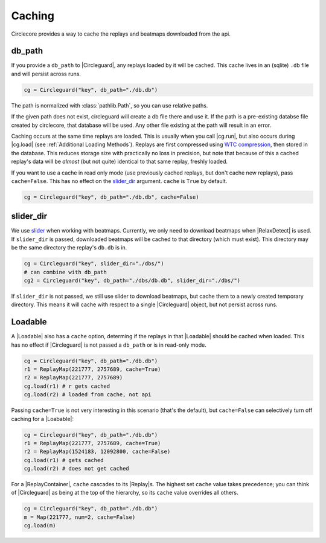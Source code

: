 Caching
=======

Circlecore provides a way to cache the replays and beatmaps downloaded from
the api.

db_path
~~~~~~~

If you provide a ``db_path`` to |Circleguard|, any replays loaded by it will
be cached. This cache lives in an (sqlite) ``.db`` file and will persist across
runs.

.. code-block:: python

    cg = Circleguard("key", db_path="./db.db")

The path is normalized with :class:`pathlib.Path`, so you can use relative
paths.

If the given path does not exist, circleguard will create a db file there
and use it. If the path is a pre-existing databse file created by circlecore,
that database will be used. Any other file existing at the path will result in
an error.

Caching occurs at the same time replays are loaded. This is usually when you
call |cg.run|, but also occurs during |cg.load| (see
:ref:`Additional Loading Methods`). Replays are first compressed using
`WTC compression <https://github.com/circleguard/wtc-lzma-compressor>`_,
then stored in the database. This reduces storage size with practically no
loss in precision, but note that because of this a cached replay's data will be
*almost* (but not quite) identical to that same replay, freshly loaded.

If you want to use a cache in read only mode (use previously cached replays,
but don't cache new replays), pass ``cache=False``. This has no effect on
the `slider_dir`_ argument. ``cache`` is ``True`` by default.

.. code-block:: python

    cg = Circleguard("key", db_path="./db.db", cache=False)

slider_dir
~~~~~~~~~~

We use `slider <https://github.com/llllllllll/slider>`_ when working with
beatmaps. Currently, we only need to download beatmaps when |RelaxDetect| is
used. If ``slider_dir`` is passed, downloaded beatmaps will be cached to that
directory (which must exist). This directory may be the same directory the
replay's ``db.db`` is in.

.. code-block:: python

    cg = Circleguard("key", slider_dir="./dbs/")
    # can combine with db_path
    cg2 = Circleguard("key", db_path="./dbs/db.db", slider_dir="./dbs/")

If ``slider_dir`` is not passed, we still use slider to download beatmaps,
but cache them to a newly created temporary directory. This means it will cache
with respect to a single |Circleguard| object, but not persist across runs.

Loadable
~~~~~~~~

A |Loadable| also has a ``cache`` option, determing if the replays in that
|Loadable| should be cached when loaded. This has no effect if |Circleguard|
is not passed a ``db_path`` or is in read-only mode.

.. code-block:: python

    cg = Circleguard("key", db_path="./db.db")
    r1 = ReplayMap(221777, 2757689, cache=True)
    r2 = ReplayMap(221777, 2757689)
    cg.load(r1) # r gets cached
    cg.load(r2) # loaded from cache, not api

Passing ``cache=True`` is not very interesting in this scenario (that's
the default), but ``cache=False`` can selectively turn off caching for a
|Loabable|:

.. code-block:: python

    cg = Circleguard("key", db_path="./db.db")
    r1 = ReplayMap(221777, 2757689, cache=True)
    r2 = ReplayMap(1524183, 12092800, cache=False)
    cg.load(r1) # gets cached
    cg.load(r2) # does not get cached

For a |ReplayContainer|, ``cache`` cascades to its |Replay|\s. The highest
set ``cache`` value takes precedence; you can think of |Circleguard| as
being at the top of the hierarchy, so its ``cache`` value overrides all others.

.. code-block:: python

    cg = Circleguard("key", db_path="./db.db")
    m = Map(221777, num=2, cache=False)
    cg.load(m)

.. todo::

    ah fuck, our current cache setting hierarchy works bottom up, with lower
    taking precedence. This is an outdated way of thinking; we no longer have
    infinitely nestable Loadables, so top-down makes more sense. Need to
    change this on release

.. code-block:: python
